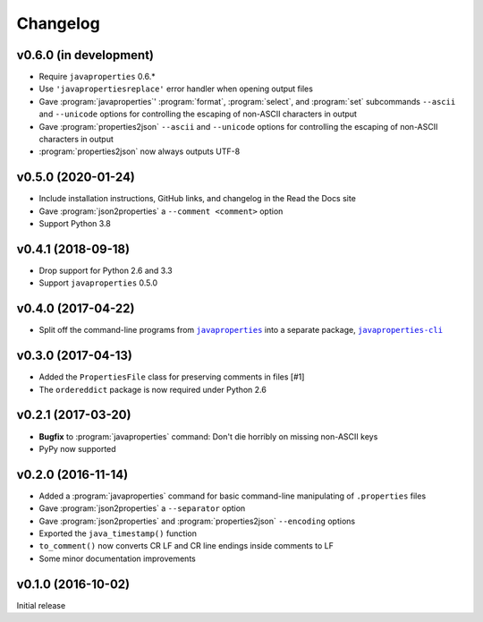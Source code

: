 Changelog
=========

v0.6.0 (in development)
-----------------------
- Require ``javaproperties`` 0.6.\*
- Use ``'javapropertiesreplace'`` error handler when opening output files
- Gave :program:`javaproperties`' :program:`format`, :program:`select`, and
  :program:`set` subcommands ``--ascii`` and ``--unicode`` options for
  controlling the escaping of non-ASCII characters in output
- Gave :program:`properties2json` ``--ascii`` and ``--unicode`` options for
  controlling the escaping of non-ASCII characters in output
- :program:`properties2json` now always outputs UTF-8

v0.5.0 (2020-01-24)
-----------------------
- Include installation instructions, GitHub links, and changelog in the Read
  the Docs site
- Gave :program:`json2properties` a ``--comment <comment>`` option
- Support Python 3.8

v0.4.1 (2018-09-18)
-------------------
- Drop support for Python 2.6 and 3.3
- Support ``javaproperties`` 0.5.0

v0.4.0 (2017-04-22)
-------------------
- Split off the command-line programs from |libpkg|_ into a separate package,
  |clipkg|_

.. |libpkg| replace:: ``javaproperties``
.. _libpkg: https://github.com/jwodder/javaproperties

.. |clipkg| replace:: ``javaproperties-cli``
.. _clipkg: https://github.com/jwodder/javaproperties-cli

v0.3.0 (2017-04-13)
-------------------
- Added the ``PropertiesFile`` class for preserving comments in files [#1]
- The ``ordereddict`` package is now required under Python 2.6

v0.2.1 (2017-03-20)
-------------------
- **Bugfix** to :program:`javaproperties` command: Don't die horribly on
  missing non-ASCII keys
- PyPy now supported

v0.2.0 (2016-11-14)
-------------------
- Added a :program:`javaproperties` command for basic command-line manipulating
  of ``.properties`` files
- Gave :program:`json2properties` a ``--separator`` option
- Gave :program:`json2properties` and :program:`properties2json` ``--encoding``
  options
- Exported the ``java_timestamp()`` function
- ``to_comment()`` now converts CR LF and CR line endings inside comments to LF
- Some minor documentation improvements

v0.1.0 (2016-10-02)
-------------------
Initial release
